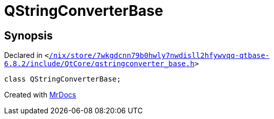 [#QStringConverterBase]
= QStringConverterBase
:relfileprefix: 
:mrdocs:


== Synopsis

Declared in `&lt;https://github.com/PrismLauncher/PrismLauncher/blob/develop/launcher//nix/store/7wkgdcnn79b0hwly7nwdisll2hfywvqq-qtbase-6.8.2/include/QtCore/qstringconverter_base.h#L28[&sol;nix&sol;store&sol;7wkgdcnn79b0hwly7nwdisll2hfywvqq&hyphen;qtbase&hyphen;6&period;8&period;2&sol;include&sol;QtCore&sol;qstringconverter&lowbar;base&period;h]&gt;`

[source,cpp,subs="verbatim,replacements,macros,-callouts"]
----
class QStringConverterBase;
----






[.small]#Created with https://www.mrdocs.com[MrDocs]#

